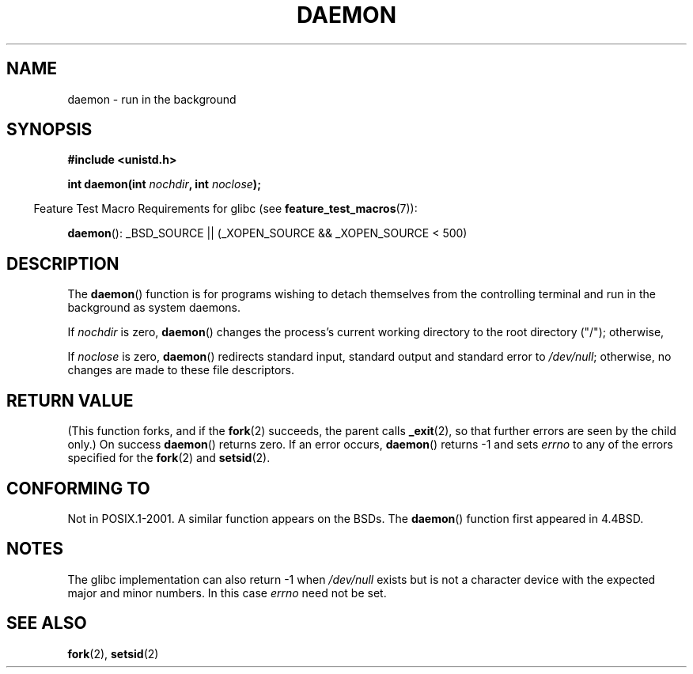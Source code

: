 .\" Copyright (c) 1993
.\"	The Regents of the University of California.  All rights reserved.
.\"
.\" Redistribution and use in source and binary forms, with or without
.\" modification, are permitted provided that the following conditions
.\" are met:
.\" 1. Redistributions of source code must retain the above copyright
.\"    notice, this list of conditions and the following disclaimer.
.\" 2. Redistributions in binary form must reproduce the above copyright
.\"    notice, this list of conditions and the following disclaimer in the
.\"    documentation and/or other materials provided with the distribution.
.\" 3. All advertising materials mentioning features or use of this software
.\"    must display the following acknowledgement:
.\"	This product includes software developed by the University of
.\"	California, Berkeley and its contributors.
.\" 4. Neither the name of the University nor the names of its contributors
.\"    may be used to endorse or promote products derived from this software
.\"    without specific prior written permission.
.\"
.\" THIS SOFTWARE IS PROVIDED BY THE REGENTS AND CONTRIBUTORS ``AS IS'' AND
.\" ANY EXPRESS OR IMPLIED WARRANTIES, INCLUDING, BUT NOT LIMITED TO, THE
.\" IMPLIED WARRANTIES OF MERCHANTABILITY AND FITNESS FOR A PARTICULAR PURPOSE
.\" ARE DISCLAIMED.  IN NO EVENT SHALL THE REGENTS OR CONTRIBUTORS BE LIABLE
.\" FOR ANY DIRECT, INDIRECT, INCIDENTAL, SPECIAL, EXEMPLARY, OR CONSEQUENTIAL
.\" DAMAGES (INCLUDING, BUT NOT LIMITED TO, PROCUREMENT OF SUBSTITUTE GOODS
.\" OR SERVICES; LOSS OF USE, DATA, OR PROFITS; OR BUSINESS INTERRUPTION)
.\" HOWEVER CAUSED AND ON ANY THEORY OF LIABILITY, WHETHER IN CONTRACT, STRICT
.\" LIABILITY, OR TORT (INCLUDING NEGLIGENCE OR OTHERWISE) ARISING IN ANY WAY
.\" OUT OF THE USE OF THIS SOFTWARE, EVEN IF ADVISED OF THE POSSIBILITY OF
.\" SUCH DAMAGE.
.\"
.\"	@(#)daemon.3	8.1 (Berkeley) 6/9/93
.\" Added mentioning of glibc weirdness wrt unistd.h. 5/11/98, Al Viro
.TH DAEMON 3 2009-05-02 "GNU" "Linux Programmer's Manual"
.SH NAME
daemon \- run in the background
.SH SYNOPSIS
.B #include <unistd.h>
.sp
.BI "int daemon(int " nochdir ", int " noclose );
.sp
.in -4n
Feature Test Macro Requirements for glibc (see
.BR feature_test_macros (7)):
.in
.sp
.BR daemon ():
_BSD_SOURCE || (_XOPEN_SOURCE && _XOPEN_SOURCE\ <\ 500)
.SH DESCRIPTION
The
.BR daemon ()
function is for programs wishing to detach themselves from the
controlling terminal and run in the background as system daemons.
.PP
If
.I nochdir
is zero,
.BR daemon ()
changes the process's current working directory
to the root directory ("/");
otherwise, 
.PP
If
.I noclose
is zero,
.BR daemon ()
redirects standard input, standard output and standard error
to \fI/dev/null\fP;
otherwise, no changes are made to these file descriptors.
.SH "RETURN VALUE"
(This function forks, and if the
.BR fork (2)
succeeds, the parent calls
.\" not .IR in order not to underline _
.BR _exit (2),
so that further errors are seen by the child only.)
On success
.BR daemon ()
returns zero.
If an error occurs,
.BR daemon ()
returns \-1 and sets
.I errno
to any of the errors specified for the
.BR fork (2)
and
.BR setsid (2).
.SH CONFORMING TO
Not in POSIX.1-2001.
A similar function appears on the BSDs.
The
.BR daemon ()
function first appeared in 4.4BSD.
.SH NOTES
The glibc implementation can also return \-1 when
.I /dev/null
exists but is not a character device with the expected
major and minor numbers.
In this case
.I errno
need not be set.
.SH "SEE ALSO"
.BR fork (2),
.BR setsid (2)
